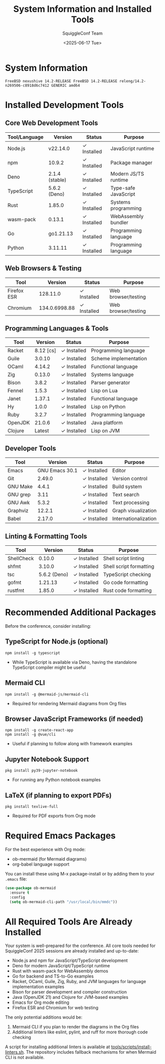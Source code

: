 #+TITLE: System Information and Installed Tools
#+AUTHOR: SquiggleConf Team
#+DATE: <2025-06-17 Tue>
#+STARTUP: overview

* System Information
#+begin_src shell
FreeBSD nexushive 14.2-RELEASE FreeBSD 14.2-RELEASE releng/14.2-n269506-c8918d6c7412 GENERIC amd64
#+end_src

* Installed Development Tools

** Core Web Development Tools

| Tool/Language | Version        | Status      | Purpose                |
|--------------+----------------+-------------+------------------------|
| Node.js      | v22.14.0       | ✓ Installed | JavaScript runtime     |
| npm          | 10.9.2         | ✓ Installed | Package manager        |
| Deno         | 2.1.4 (stable) | ✓ Installed | Modern JS/TS runtime   |
| TypeScript   | 5.6.2 (Deno)   | ✓ Installed | Type-safe JavaScript   |
| Rust         | 1.85.0         | ✓ Installed | Systems programming    |
| wasm-pack    | 0.13.1         | ✓ Installed | WebAssembly bundler    |
| Go           | go1.21.13      | ✓ Installed | Programming language   |
| Python       | 3.11.11        | ✓ Installed | Programming language   |

** Web Browsers & Testing

| Tool         | Version        | Status      | Purpose                |
|-------------+----------------+-------------+------------------------|
| Firefox ESR  | 128.11.0       | ✓ Installed | Web browser/testing    |
| Chromium     | 134.0.6998.88  | ✓ Installed | Web browser/testing    |

** Programming Languages & Tools

| Tool         | Version        | Status      | Purpose                |
|-------------+----------------+-------------+------------------------|
| Racket       | 8.12 [cs]      | ✓ Installed | Programming language   |
| Guile        | 3.0.10         | ✓ Installed | Scheme implementation  |
| OCaml        | 4.14.2         | ✓ Installed | Functional language    |
| Zig          | 0.13.0         | ✓ Installed | Systems language       |
| Bison        | 3.8.2          | ✓ Installed | Parser generator       |
| Fennel       | 1.5.3          | ✓ Installed | Lisp on Lua            |
| Janet        | 1.37.1         | ✓ Installed | Functional language    |
| Hy           | 1.0.0          | ✓ Installed | Lisp on Python        |
| Ruby         | 3.2.7          | ✓ Installed | Programming language   |
| OpenJDK      | 21.0.6         | ✓ Installed | Java platform          |
| Clojure      | Latest         | ✓ Installed | Lisp on JVM            |

** Developer Tools

| Tool         | Version        | Status      | Purpose                |
|-------------+----------------+-------------+------------------------|
| Emacs        | GNU Emacs 30.1 | ✓ Installed | Editor                 |
| Git          | 2.49.0         | ✓ Installed | Version control        |
| GNU Make     | 4.4.1          | ✓ Installed | Build system           |
| GNU grep     | 3.11           | ✓ Installed | Text search            |
| GNU Awk      | 5.3.2          | ✓ Installed | Text processing        |
| Graphviz     | 12.2.1         | ✓ Installed | Graph visualization    |
| Babel        | 2.17.0         | ✓ Installed | Internationalization   |

** Linting & Formatting Tools

| Tool         | Version        | Status      | Purpose                |
|-------------+----------------+-------------+------------------------|
| ShellCheck   | 0.10.0         | ✓ Installed | Shell script linting   |
| shfmt        | 3.10.0         | ✓ Installed | Shell script formatting|
| tsc          | 5.6.2 (Deno)   | ✓ Installed | TypeScript checking    |
| gofmt        | 1.21.13        | ✓ Installed | Go code formatting     |
| rustfmt      | 1.85.0         | ✓ Installed | Rust code formatting   |

* Recommended Additional Packages

Before the conference, consider installing:

** TypeScript for Node.js (optional)
#+begin_src shell
npm install -g typescript
#+end_src
- While TypeScript is available via Deno, having the standalone TypeScript compiler might be useful

** Mermaid CLI
#+begin_src shell
npm install -g @mermaid-js/mermaid-cli
#+end_src
- Required for rendering Mermaid diagrams from Org files

** Browser JavaScript Frameworks (if needed)
#+begin_src shell
npm install -g create-react-app
npm install -g @vue/cli
#+end_src
- Useful if planning to follow along with framework examples

** Jupyter Notebook Support
#+begin_src shell
pkg install py39-jupyter-notebook
#+end_src
- For running any Python notebook examples

** LaTeX (if planning to export PDFs)
#+begin_src shell
pkg install texlive-full
#+end_src
- Required for PDF exports from Org mode

* Required Emacs Packages

For the best experience with Org mode:
- ob-mermaid (for Mermaid diagrams)
- org-babel language support

You can install these using M-x package-install or by adding them to your =.emacs= file:

#+begin_src emacs-lisp
(use-package ob-mermaid
  :ensure t
  :config
  (setq ob-mermaid-cli-path "/usr/local/bin/mmdc"))
#+end_src

* All Required Tools Are Already Installed

Your system is well-prepared for the conference. All core tools needed for SquiggleConf 2025 sessions are already installed and up-to-date:

- Node.js and npm for JavaScript/TypeScript development
- Deno for modern JavaScript/TypeScript runtime
- Rust with wasm-pack for WebAssembly demos
- Go for backend and TS-to-Go examples
- Racket, OCaml, Guile, Zig, Ruby, and JVM languages for language implementation examples
- Bison for parser development and compiler construction
- Java (OpenJDK 21) and Clojure for JVM-based examples
- Emacs for Org mode editing
- Firefox ESR and Chromium for web testing

The only potential additions would be:

1. Mermaid CLI if you plan to render the diagrams in the Org files
2. Additional linters like eslint, pylint, and ruff for more thorough code checking

A script for installing additional linters is available at [[file:tools/scripts/install-linters.sh][tools/scripts/install-linters.sh]]. The repository includes fallback mechanisms for when Mermaid CLI is not available.
